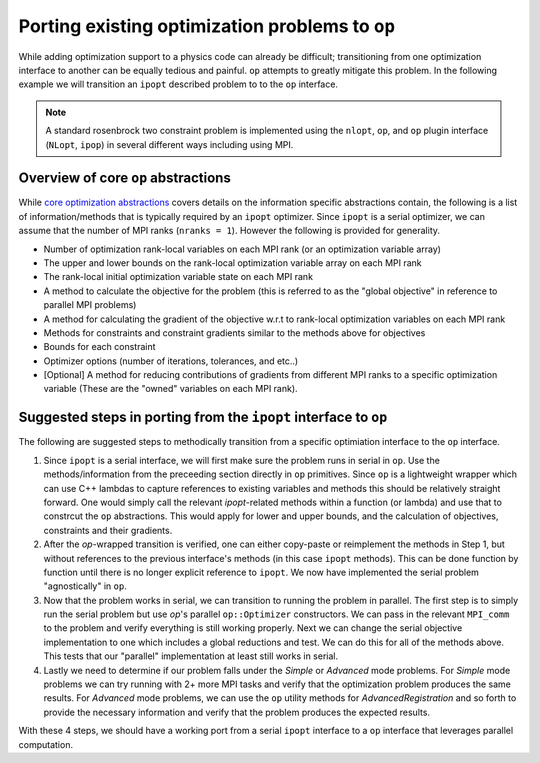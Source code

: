 .. ## Copyright (c) 2021, Lawrence Livermore National Security, LLC and
.. ## other OP Project Developers. See the top-level COPYRIGHT file for details.
.. ##

================================================
Porting existing optimization problems to ``op``
================================================

While adding optimization support to a physics code can already be difficult; transitioning from one optimization interface to another can be equally tedious and painful. ``op`` attempts to greatly mitigate this problem. In the following example we will transition an ``ipopt`` described problem to to the ``op`` interface.

.. note::
   A standard rosenbrock two constraint problem is implemented using the ``nlopt``, ``op``, and ``op`` plugin interface (``NLopt``, ``ipop``) in several different ways including using MPI.


Overview of core ``op`` abstractions
------------------------------------

While `core optimization abstractions <core_abstractions.html>`_ covers details on the information specific abstractions contain, the following is a list of information/methods that is typically required by an ``ipopt`` optimizer. Since ``ipopt`` is a serial optimizer, we can assume that the number of MPI ranks (``nranks = 1``). However the following is provided for generality.

* Number of optimization rank-local variables on each MPI rank (or an optimization variable array)
* The upper and lower bounds on the rank-local optimization variable array on each MPI rank
* The rank-local initial optimization variable state on each MPI rank
* A method to calculate the objective for the problem (this is referred to as the "global objective" in reference to parallel MPI problems)
* A method for calculating the gradient of the objective w.r.t to rank-local optimization variables on each MPI rank
* Methods for constraints and constraint gradients similar to the methods above for objectives
* Bounds for each constraint
* Optimizer options (number of iterations, tolerances, and etc..)
* [Optional] A method for reducing contributions of gradients from different MPI ranks to a specific optimization variable (These are the "owned" variables on each MPI rank).


Suggested steps in porting from the ``ipopt`` interface to ``op``
-----------------------------------------------------------------

The following are suggested steps to methodically transition from a specific optimiation interface to the ``op`` interface.

1. Since ``ipopt`` is a serial interface, we will first make sure the problem runs in serial in ``op``. Use the methods/information from the preceeding section directly in ``op`` primitives. Since ``op`` is a lightweight wrapper which can use C++ lambdas to capture references to existing variables and methods this should be relatively straight forward. One would simply call the relevant `ipopt`-related methods within a function (or lambda) and use that to constrcut the ``op`` abstractions. This would apply for lower and upper bounds, and the calculation of objectives, constraints and their gradients.

2. After the `op`-wrapped transition is verified, one can either copy-paste or reimplement the methods in Step 1, but without references to the previous interface's methods (in this case ``ipopt`` methods). This can be done function by function until there is no longer explicit reference to ``ipopt``. We now have implemented the serial problem "agnostically" in ``op``.

3. Now that the problem works in serial, we can transition to running the problem in parallel. The first step is to simply run the serial problem but use `op`'s parallel ``op::Optimizer`` constructors. We can pass in the relevant ``MPI_comm`` to the problem and verify everything is still working properly. Next we can change the serial objective implementation to one which includes a global reductions and test. We can do this for all of the methods above. This tests that our "parallel" implementation at least still works in serial.

4. Lastly we need to determine if our problem falls under the `Simple` or `Advanced` mode problems. For `Simple` mode problems we can try running with 2+ more MPI tasks and verify that the optimization problem produces the same results. For `Advanced` mode problems, we can use the ``op`` utility methods for `AdvancedRegistration` and so forth to provide the necessary information and verify that the problem produces the expected results.

With these 4 steps, we should have a working port from a serial ``ipopt`` interface to a ``op`` interface that leverages parallel computation.
